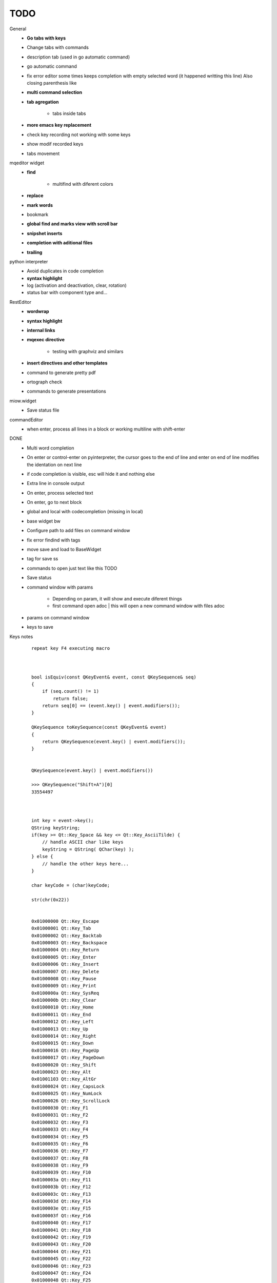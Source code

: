 TODO
==================




General
    * **Go tabs with keys**
    * Change tabs with commands
    * description tab (used in go automatic command)
    * go automatic command
    * fix error editor some times keeps completion with empty selected word (it happened writting this line)
      Also closing parenthesis like
    * **multi command selection**
    * **tab agregation**
    
        * tabs inside tabs
        
    * **more emacs key replacement**
    * check key recording not working with some keys
    * show modif recorded keys
    * tabs movement
        
mqeditor widget
    * **find**
    
        * multifind with diferent colors
        
    * **replace**
    * **mark words**
    * bookmark
    * **global find and marks view with scroll bar**
    * **snipshet inserts**
    * **completion with aditional files**
    * **trailing**


python interpreter
    * Avoid duplicates in code completion
    * **syntax highlight**
    * log (activation and deactivation, clear, rotation)
    * status bar with component type and...


RestEditor
    * **wordwrap**
    * **syntax highlight**
    * **internal links**
    * **mqexec directive**
    
        * testing with graphviz and similars

    * **insert directives and other templates**
    * command to generate pretty pdf
    * ortograph check
    * commands to generate presentations


miow.widget
    * Save status file


commandEditor
    * when enter, process all lines in a block
      or working multiline with shift-enter




DONE
    * Multi word completion
    * On enter or control-enter on pyinterpreter, the cursor goes to the end of line and enter on end of line modifies the identation on next line
    * if code completion is visible, esc will hide it and nothing else
    * Extra line in console output
    * On enter, process selected text
    * On enter, go to next block
    * global and local with codecompletion (missing in local)
    * base widget bw
    * Configure path to add files on command window
    * fix error findind with tags
    * move save and load to BaseWidget
    * tag for save ss
    * commands to open just text like this TODO
    * Save status
    * command window with params
    
        * Depending on param, it will show and execute diferent things
        * first command  open adoc | this will open a new command window with files adoc
        
    * params on command window
    * keys to save





Keys notes
    ::
    
        repeat key F4 executing macro
        
        
        
        bool isEquiv(const QKeyEvent& event, const QKeySequence& seq)
        {
            if (seq.count() != 1)
                return false;
            return seq[0] == (event.key() | event.modifiers());
        }
        
        QKeySequence toKeySequence(const QKeyEvent& event)
        {
            return QKeySequence(event.key() | event.modifiers());
        }
        
        
        QKeySequence(event.key() | event.modifiers())
        
        >>> QKeySequence("Shift+A")[0]
        33554497
        
        
        
        int key = event->key();
        QString keyString;
        if(key >= Qt::Key_Space && key <= Qt::Key_AsciiTilde) {
            // handle ASCII char like keys
            keyString = QString( QChar(key) );
        } else {
            // handle the other keys here...
        }
        
        char keyCode = (char)keyCode;
        
        str(chr(0x22))
        
        
        0x01000000 Qt::Key_Escape
        0x01000001 Qt::Key_Tab
        0x01000002 Qt::Key_Backtab
        0x01000003 Qt::Key_Backspace
        0x01000004 Qt::Key_Return
        0x01000005 Qt::Key_Enter
        0x01000006 Qt::Key_Insert
        0x01000007 Qt::Key_Delete
        0x01000008 Qt::Key_Pause
        0x01000009 Qt::Key_Print
        0x0100000a Qt::Key_SysReq
        0x0100000b Qt::Key_Clear
        0x01000010 Qt::Key_Home
        0x01000011 Qt::Key_End
        0x01000012 Qt::Key_Left
        0x01000013 Qt::Key_Up
        0x01000014 Qt::Key_Right
        0x01000015 Qt::Key_Down
        0x01000016 Qt::Key_PageUp
        0x01000017 Qt::Key_PageDown
        0x01000020 Qt::Key_Shift
        0x01000023 Qt::Key_Alt
        0x01001103 Qt::Key_AltGr
        0x01000024 Qt::Key_CapsLock
        0x01000025 Qt::Key_NumLock
        0x01000026 Qt::Key_ScrollLock
        0x01000030 Qt::Key_F1
        0x01000031 Qt::Key_F2
        0x01000032 Qt::Key_F3
        0x01000033 Qt::Key_F4
        0x01000034 Qt::Key_F5
        0x01000035 Qt::Key_F6
        0x01000036 Qt::Key_F7
        0x01000037 Qt::Key_F8
        0x01000038 Qt::Key_F9
        0x01000039 Qt::Key_F10
        0x0100003a Qt::Key_F11
        0x0100003b Qt::Key_F12
        0x0100003c Qt::Key_F13
        0x0100003d Qt::Key_F14
        0x0100003e Qt::Key_F15
        0x0100003f Qt::Key_F16
        0x01000040 Qt::Key_F17
        0x01000041 Qt::Key_F18
        0x01000042 Qt::Key_F19
        0x01000043 Qt::Key_F20
        0x01000044 Qt::Key_F21
        0x01000045 Qt::Key_F22
        0x01000046 Qt::Key_F23
        0x01000047 Qt::Key_F24
        0x01000048 Qt::Key_F25
        0x01000049 Qt::Key_F26
        0x0100004a Qt::Key_F27
        0x0100004b Qt::Key_F28
        0x0100004c Qt::Key_F29
        0x0100004d Qt::Key_F30
        0x0100004e Qt::Key_F31
        0x0100004f Qt::Key_F32
        0x01000050 Qt::Key_F33
        0x01000051 Qt::Key_F34
        0x01000052 Qt::Key_F35
        0x01000053 Qt::Key_Super_L
        0x01000054 Qt::Key_Super_R
        0x01000055 Qt::Key_Menu
        0x01000056 Qt::Key_Hyper_L
        0x01000057 Qt::Key_Hyper_R
        0x01000058 Qt::Key_Help
        0x01000059 Qt::Key_Direction_L
        0x01000060 Qt::Key_Direction_R
        0x20 Qt::Key_Space
        0x21 Qt::Key_Exclam
        0x22 Qt::Key_QuoteDbl
        0x23 Qt::Key_NumberSign
        0x24 Qt::Key_Dollar
        0x25 Qt::Key_Percent
        0x26 Qt::Key_Ampersand
        0x27 Qt::Key_Apostrophe
        0x28 Qt::Key_ParenLeft
        0x29 Qt::Key_ParenRight
        0x2a Qt::Key_Asterisk
        0x2b Qt::Key_Plus
        0x2c Qt::Key_Comma
        0x2d Qt::Key_Minus
        0x2e Qt::Key_Period
        0x2f Qt::Key_Slash
        0x30 Qt::Key_0
        0x31 Qt::Key_1
        0x32 Qt::Key_2
        0x33 Qt::Key_3
        0x34 Qt::Key_4
        0x35 Qt::Key_5
        0x36 Qt::Key_6
        0x37 Qt::Key_7
        0x38 Qt::Key_8
        0x39 Qt::Key_9
        0x3a Qt::Key_Colon
        0x3b Qt::Key_Semicolon
        0x3c Qt::Key_Less
        0x3d Qt::Key_Equal
        0x3e Qt::Key_Greater
        0x3f Qt::Key_Question
        0x40 Qt::Key_At
        0x41 Qt::Key_A
        0x42 Qt::Key_B
        0x43 Qt::Key_C
        0x44 Qt::Key_D
        0x45 Qt::Key_E
        0x46 Qt::Key_F
        0x47 Qt::Key_G
        0x48 Qt::Key_H
        0x49 Qt::Key_I
        0x4a Qt::Key_J
        0x4b Qt::Key_K
        0x4c Qt::Key_L
        0x4d Qt::Key_M
        0x4e Qt::Key_N
        0x4f Qt::Key_O
        0x50 Qt::Key_P
        0x51 Qt::Key_Q
        0x52 Qt::Key_R
        0x53 Qt::Key_S
        0x54 Qt::Key_T
        0x55 Qt::Key_U
        0x56 Qt::Key_V
        0x57 Qt::Key_W
        0x58 Qt::Key_X
        0x59 Qt::Key_Y
        0x5a Qt::Key_Z
        0x5b Qt::Key_BracketLeft
        0x5c Qt::Key_Backslash
        0x5d Qt::Key_BracketRight
        0x5e Qt::Key_AsciiCircum
        0x5f Qt::Key_Underscore
        0x60 Qt::Key_QuoteLeft
        0x7b Qt::Key_BraceLeft
        0x7c Qt::Key_Bar
        0x7d Qt::Key_BraceRight
        0x7e Qt::Key_AsciiTilde
        0x0a0 Qt::Key_nobreakspace
        0x0a1 Qt::Key_exclamdown
        0x0a2 Qt::Key_cent
        0x0a3 Qt::Key_sterling
        0x0a4 Qt::Key_currency
        0x0a5 Qt::Key_yen
        0x0a6 Qt::Key_brokenbar
        0x0a7 Qt::Key_section
        0x0a8 Qt::Key_diaeresis
        0x0a9 Qt::Key_copyright
        0x0aa Qt::Key_ordfeminine
        0x0ab Qt::Key_guillemotleft
        0x0ac Qt::Key_notsign
        0x0ad Qt::Key_hyphen
        0x0ae Qt::Key_registered
        0x0af Qt::Key_macron
        0x0b0 Qt::Key_degree
        0x0b1 Qt::Key_plusminus
        0x0b2 Qt::Key_twosuperior
        0x0b3 Qt::Key_threesuperior
        0x0b4 Qt::Key_acute
        0x0b5 Qt::Key_mu
        0x0b6 Qt::Key_paragraph
        0x0b7 Qt::Key_periodcentered
        0x0b8 Qt::Key_cedilla
        0x0b9 Qt::Key_onesuperior
        0x0ba Qt::Key_masculine
        0x0bb Qt::Key_guillemotright
        0x0bc Qt::Key_onequarter
        0x0bd Qt::Key_onehalf
        0x0be Qt::Key_threequarters
        0x0bf Qt::Key_questiondown
        0x0c0 Qt::Key_Agrave
        0x0c1 Qt::Key_Aacute
        0x0c2 Qt::Key_Acircumflex
        0x0c3 Qt::Key_Atilde
        0x0c4 Qt::Key_Adiaeresis
        0x0c5 Qt::Key_Aring
        0x0c6 Qt::Key_AE
        0x0c7 Qt::Key_Ccedilla
        0x0c8 Qt::Key_Egrave
        0x0c9 Qt::Key_Eacute
        0x0ca Qt::Key_Ecircumflex
        0x0cb Qt::Key_Ediaeresis
        0x0cc Qt::Key_Igrave
        0x0cd Qt::Key_Iacute
        0x0ce Qt::Key_Icircumflex
        0x0cf Qt::Key_Idiaeresis
        0x0d0 Qt::Key_ETH
        0x0d1 Qt::Key_Ntilde
        0x0d2 Qt::Key_Ograve
        0x0d3 Qt::Key_Oacute
        0x0d4 Qt::Key_Ocircumflex
        0x0d5 Qt::Key_Otilde
        0x0d6 Qt::Key_Odiaeresis
        0x0d7 Qt::Key_multiply
        0x0d8 Qt::Key_Ooblique
        0x0d9 Qt::Key_Ugrave
        0x0da Qt::Key_Uacute
        0x0db Qt::Key_Ucircumflex
        0x0dc Qt::Key_Udiaeresis
        0x0dd Qt::Key_Yacute
        0x0de Qt::Key_THORN
        0x0df Qt::Key_ssharp
        0x0f7 Qt::Key_division
        0x0ff Qt::Key_ydiaeresis
        0x01001120 Qt::Key_Multi_key
        0x01001137 Qt::Key_Codeinput
        0x0100113c Qt::Key_SingleCandidate
        0x0100113d Qt::Key_MultipleCandidate
        0x0100113e Qt::Key_PreviousCandidate
        0x0100117e Qt::Key_Mode_switch
        0x01001121 Qt::Key_Kanji
        0x01001122 Qt::Key_Muhenkan
        0x01001123 Qt::Key_Henkan
        0x01001124 Qt::Key_Romaji
        0x01001125 Qt::Key_Hiragana
        0x01001126 Qt::Key_Katakana
        0x01001127 Qt::Key_Hiragana_Katakana
        0x01001128 Qt::Key_Zenkaku
        0x01001129 Qt::Key_Hankaku
        0x0100112a Qt::Key_Zenkaku_Hankaku
        0x0100112b Qt::Key_Touroku
        0x0100112c Qt::Key_Massyo
        0x0100112d Qt::Key_Kana_Lock
        0x0100112e Qt::Key_Kana_Shift
        0x0100112f Qt::Key_Eisu_Shift
        0x01001130 Qt::Key_Eisu_toggle
        0x01001131 Qt::Key_Hangul
        0x01001132 Qt::Key_Hangul_Start
        0x01001133 Qt::Key_Hangul_End
        0x01001134 Qt::Key_Hangul_Hanja
        0x01001135 Qt::Key_Hangul_Jamo
        0x01001136 Qt::Key_Hangul_Romaja
        0x01001138 Qt::Key_Hangul_Jeonja
        0x01001139 Qt::Key_Hangul_Banja
        0x0100113a Qt::Key_Hangul_PreHanja
        0x0100113b Qt::Key_Hangul_PostHanja
        0x0100113f Qt::Key_Hangul_Special
        0x01001250 Qt::Key_Dead_Grave
        0x01001251 Qt::Key_Dead_Acute
        0x01001252 Qt::Key_Dead_Circumflex
        0x01001253 Qt::Key_Dead_Tilde
        0x01001254 Qt::Key_Dead_Macron
        0x01001255 Qt::Key_Dead_Breve
        0x01001256 Qt::Key_Dead_Abovedot
        0x01001257 Qt::Key_Dead_Diaeresis
        0x01001258 Qt::Key_Dead_Abovering
        0x01001259 Qt::Key_Dead_Doubleacute
        0x0100125a Qt::Key_Dead_Caron
        0x0100125b Qt::Key_Dead_Cedilla
        0x0100125c Qt::Key_Dead_Ogonek
        0x0100125d Qt::Key_Dead_Iota
        0x0100125e Qt::Key_Dead_Voiced_Sound
        0x0100125f Qt::Key_Dead_Semivoiced_Sound
        0x01001260 Qt::Key_Dead_Belowdot
        0x01001261 Qt::Key_Dead_Hook
        0x01001262 Qt::Key_Dead_Horn
        0x01000061 Qt::Key_Back
        0x01000062 Qt::Key_Forward
        0x01000063 Qt::Key_Stop
        0x01000064 Qt::Key_Refresh
        0x01000070 Qt::Key_VolumeDown
        0x01000071 Qt::Key_VolumeMute
        0x01000072 Qt::Key_VolumeUp
        0x01000073 Qt::Key_BassBoost
        0x01000074 Qt::Key_BassUp
        0x01000075 Qt::Key_BassDown
        0x01000076 Qt::Key_TrebleUp
        0x01000077 Qt::Key_TrebleDown
        0x01000080 Qt::Key_MediaPlay
        0x01000081 Qt::Key_MediaStop
        0x01000082 Qt::Key_MediaPrevious
        0x01000083 Qt::Key_MediaNext
        0x01000084 Qt::Key_MediaRecord
        0x01000090 Qt::Key_HomePage
        0x01000091 Qt::Key_Favorites
        0x01000092 Qt::Key_Search
        0x01000093 Qt::Key_Standby
        0x01000094 Qt::Key_OpenUrl
        0x010000a0 Qt::Key_LaunchMail
        0x010000a1 Qt::Key_LaunchMedia
        0x010000a2 Qt::Key_Launch0
        0x010000a3 Qt::Key_Launch1
        0x010000a4 Qt::Key_Launch2
        0x010000a5 Qt::Key_Launch3
        0x010000a6 Qt::Key_Launch4
        0x010000a7 Qt::Key_Launch5
        0x010000a8 Qt::Key_Launch6
        0x010000a9 Qt::Key_Launch7
        0x010000aa Qt::Key_Launch8
        0x010000ab Qt::Key_Launch9
        0x010000ac Qt::Key_LaunchA
        0x010000ad Qt::Key_LaunchB
        0x010000ae Qt::Key_LaunchC
        0x010000af Qt::Key_LaunchD
        0x010000b0 Qt::Key_LaunchE
        0x010000b1 Qt::Key_LaunchF
        0x0100ffff Qt::Key_MediaLast
        0x01ffffff Qt::Key_unknown
        0x01100004 Qt::Key_Call
        0x01100000 Qt::Key_Context1
        0x01100001 Qt::Key_Context2
        0x01100002 Qt::Key_Context3
        0x01100003 Qt::Key_Context4
        0x01100006 Qt::Key_Flip
        0x01100005 Qt::Key_Hangup
        0x01010002 Qt::Key_No
        0x01010000 Qt::Key_Select
        0x01010001 Qt::Key_Yes
        0x01020003 Qt::Key_Execute
        0x01020002 Qt::Key_Printer
        0x01020005 Qt::Key_Play
        0x01020004 Qt::Key_Sleep
        0x01020006 Qt::Key_Zoom
        0x01020001 Qt::Key_Cancel
